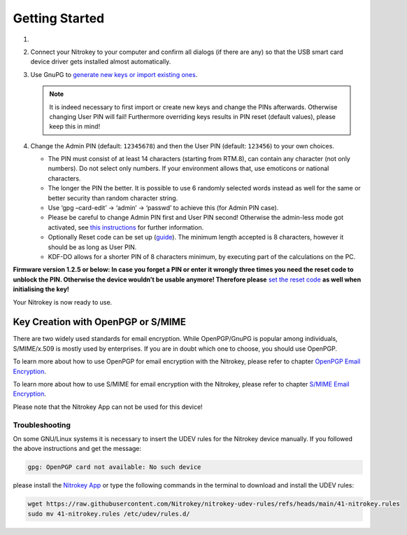 Getting Started
===============


1. 
    .. tabs::
        .. tab:: Linux
            Install ``scdaemon`` and GnuPG 2.1 or higher by using your package
            manager (e.g. ``apt update && apt install scdaemon gnupg2`` on Ubuntu).
            Install ``scdaemon`` and GnuPG 2.1 or higher by using your package
            manager (e.g. ``apt update && apt install scdaemon gnupg2`` on Ubuntu).

        .. tab:: MacOS
            Install `GnuPG 2.1 <https://gpgtools.org/>`__ or higher.

        .. tab:: Windows
            Install `Gpg4win <https://www.gpg4win.org/>`__ on your Computer.

2. Connect your Nitrokey to your computer and confirm all dialogs (if there are any) so
   that the USB smart card device driver gets installed almost
   automatically.
3. Use GnuPG to `generate new keys or import existing
   ones <openpgp.html>`_.

   .. note::
      It is indeed necessary to first import or create new keys and
      change the PINs afterwards. Otherwise changing User PIN will fail!
      Furthermore overriding keys results in PIN reset (default values),
      please keep this in mind!

4. Change the Admin PIN (default: ``12345678``) and then the User PIN (default: ``123456``) to your own choices.

   * The PIN must consist of at least 14 characters (starting from RTM.8), can contain any character (not only numbers). Do not select only numbers. If your environment allows that, use emoticons or national characters.
   * The longer the PIN the better. It is possible to use 6 randomly selected words instead as well for the same or better security than random character string.
   * Use ‘gpg –card-edit’ -> ‘admin’ -> ‘passwd’ to achieve this (for Admin PIN case).
   * Please be careful to change Admin PIN first and User PIN second! Otherwise the admin-less mode got activated, see `this instructions <https://www.fsij.org/doc-gnuk/gnuk-passphrase-setting.html#>`__ for further information.
   * Optionally Reset code can be set up (`guide <https://www.fsij.org/doc-gnuk/gnuk-passphrase-setting.html>`__). The minimum length accepted is 8 characters, however it should be as long as User PIN.
   * KDF-DO allows for a shorter PIN of 8 characters minimum, by executing part of the calculations on the PC.

**Firmware version 1.2.5 or below: In case you forget a PIN or enter it
wrongly three times you need the reset code to unblock the PIN.
Otherwise the device wouldn’t be usable anymore! Therefore
please** `set the reset
code <https://www.fsij.org/doc-gnuk/gnuk-passphrase-setting.html>`__ **as
well when initialising the key!**

Your Nitrokey is now ready to use.

Key Creation with OpenPGP or S/MIME
###################################

There are two widely used standards for email
encryption. While OpenPGP/GnuPG is popular among individuals,
S/MIME/x.509 is mostly used by enterprises. If you are in doubt which
one to choose, you should use OpenPGP.

To learn more about how to use OpenPGP for email encryption with the Nitrokey,
please refer to chapter `OpenPGP Email Encryption <openpgp.html>`_.

To learn more about how to use S/MIME for email encryption with the Nitrokey,
please refer to chapter `S/MIME Email Encryption <smime.html>`_.

Please note that the Nitrokey App can not be used for this device!

Troubleshooting
---------------

On some GNU/Linux systems it is necessary to insert the UDEV rules for
the Nitrokey device manually. If you followed the above instructions and
get the message:

.. code-block:: bash

   gpg: OpenPGP card not available: No such device

please install the `Nitrokey App <https://www.nitrokey.com/download>`__
or type the following commands in the terminal to download and install
the UDEV rules:

.. code-block:: bash

   wget https://raw.githubusercontent.com/Nitrokey/nitrokey-udev-rules/refs/heads/main/41-nitrokey.rules
   sudo mv 41-nitrokey.rules /etc/udev/rules.d/
